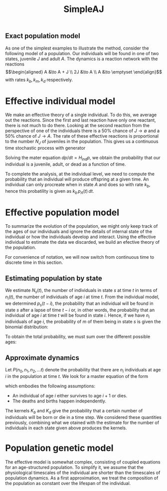 #+TITLE: SimpleAJ

** Exact population model

As one of the simplest examples to illustrate the method, consider
the following model of a population.  Our individuals will be found in
one of two states, juvenile \(J\) and adult \(A\).  The dynamics is a
reaction network with the reactions
\[\begin{aligned}
  A &\to A + J \\
  2J &\to A \\
  A &\to \emptyset
\end{align}\]
with rates \(k_{b}, k_{m}, k_{d}\) respectively.
* Effective individual model

We make an effective theory of a single individual.  To do this, we
average out the reactions.  Since the first and last reaction have
only one reactant, there is not much to do there.  Looking at the
second reaction from the perspective of one of the individuals there is a
50% chance of \(J \to \emptyset\) and a 50% chance of \(J \to A\).
The rate of these effective reactions is proportional to the number
\(N_{J}\) of juveniles in the population.  This gives us a continuous
time stochastic process with generator
\begin{equation}
  H_{\mathrm{ind}} = \bordermatrix{
    ~ & J & A & \emptyset \cr
     J & - N_{J} k_{m} & 0 & 0 \cr
     A & \tfrac{1}{2} N_{J} k_{m} & -k_{d} & 0 \cr
     \emptyset & \tfrac{1}{2} N_{J} k_{m} & k_{d} & 0}
\end{equation}
Solving the mater equation \(dp/dt = H_{\mathrm{ind}} p\), we obtain
the probability that our individual is a juvenile, adult, or dead as a
function of time.  

To complete the analysis, at the individual level, we need to compute
the probability that an individual will produce offspring at a given
time.  An individual can only procreate when in state \(A\) and does
so with rate \(k_{b}\), hence this probatility is given as \(k_{b} \,
p_{A}(t) \, dt\).

* Effective population model

To summarize the evolution of the population, we might only keep track
of the ages of our individuals and ignore the details of internal
state of the individual or how the individuals develop and interact.
Using the effective individual to estimate the data we discarded, we
build an efective theory of the population.

For convenience of notation, we will now switch from continuous time
to discrete time in this section.

** Estimating population by state

We estimate \(N_s (t)\), the number of individuals in state \(s\) at
time \(t\) in terms of \(n_i (t)\), the number of individuals of age
\(i\) at time \(t\).  From the individual model, we determined \(p_s
(t - i)\), the probability that an individual will be found in state
\(s\) after a lapse of time \(t - i\) or, in other words, the
probability that an individual of age \(i\) at time \(t\) will be
found in state \(i\).  Hence, if we have \(n_i\) individuals of age
\(i\), the probability of \(m\) of them being in state \(s\) is given
the binomial distribution:
\begin{equation*}
  \binom{n_i}{m} (p_s (t - i))^{m} (1 - p_s (t - i))^{n_{i} - m}
\end{equation*}
To obtain the total probability, we must sum over the different
possible ages:
\begin{equation*}
  P_{\mathrm{est}} (N_s, t) =
  \sum_{m_0 + m_1 + \ldots = N_S} \prod_{i}
  \binom{n_i}{m_{i}} (p_s (t - i))^{m_{i}} (1 - p_s (t - i))^{n_{i} - m_{i}}
\end{equation*}

** Approximate dynamics

Let \(P(n_{0}, n_{1}, n_{2}, \ldots t)\) denote the
probability that there are \(n_{i}\) individuals at age \(i\) in the
population at time \(t\).  We look for a master equation of the form
\begin{align*}
  &P(n_{0}, n_{1}, n_{2}, \ldots t+1) =
    \sum_{{n'}_{0}}  \sum_{{n'}_{1}} \sum_{{n'}_{2}} \cdots
    K_{b} (n_{0} \mid {n'}_{0}, {n'}_{1}, {n'}_{2}, \ldots) \times \\
    &\qquad \prod_{i > 0} K_{d} ({n'}_{i} - n_{i} \mid {n'}_{i},
       {n'}_{1}, {n'}_{2}, \ldots)
  P({n'}_{0}, {n'}_{1}, {n'}_{2}, \ldots, t)
\end{align*}
which embodies the following assumptions:
- An individual of age \(i\) either survives to age \(i + 1\) or dies.
- The deaths and births happen independently.
The kernels \(K_{b}\) and \(K_{d}\) give the probability that a
certain number of individuals will be born or die in a time step.  We
considered these quantities  previously, combining what we otained
with the estimate for the number of individuals in each state given
above produces the kernels.

* Population genetic model

The effective model is somewhat complex, consisting of coupled
equations for an age-structured population.  To simplify it, we assume
that the physiological timescales of the individual are shorter than
the timescales of population dynamics.  As a first approximation, we
treat the composition of the population as constant over the lifespan
of the individual.
